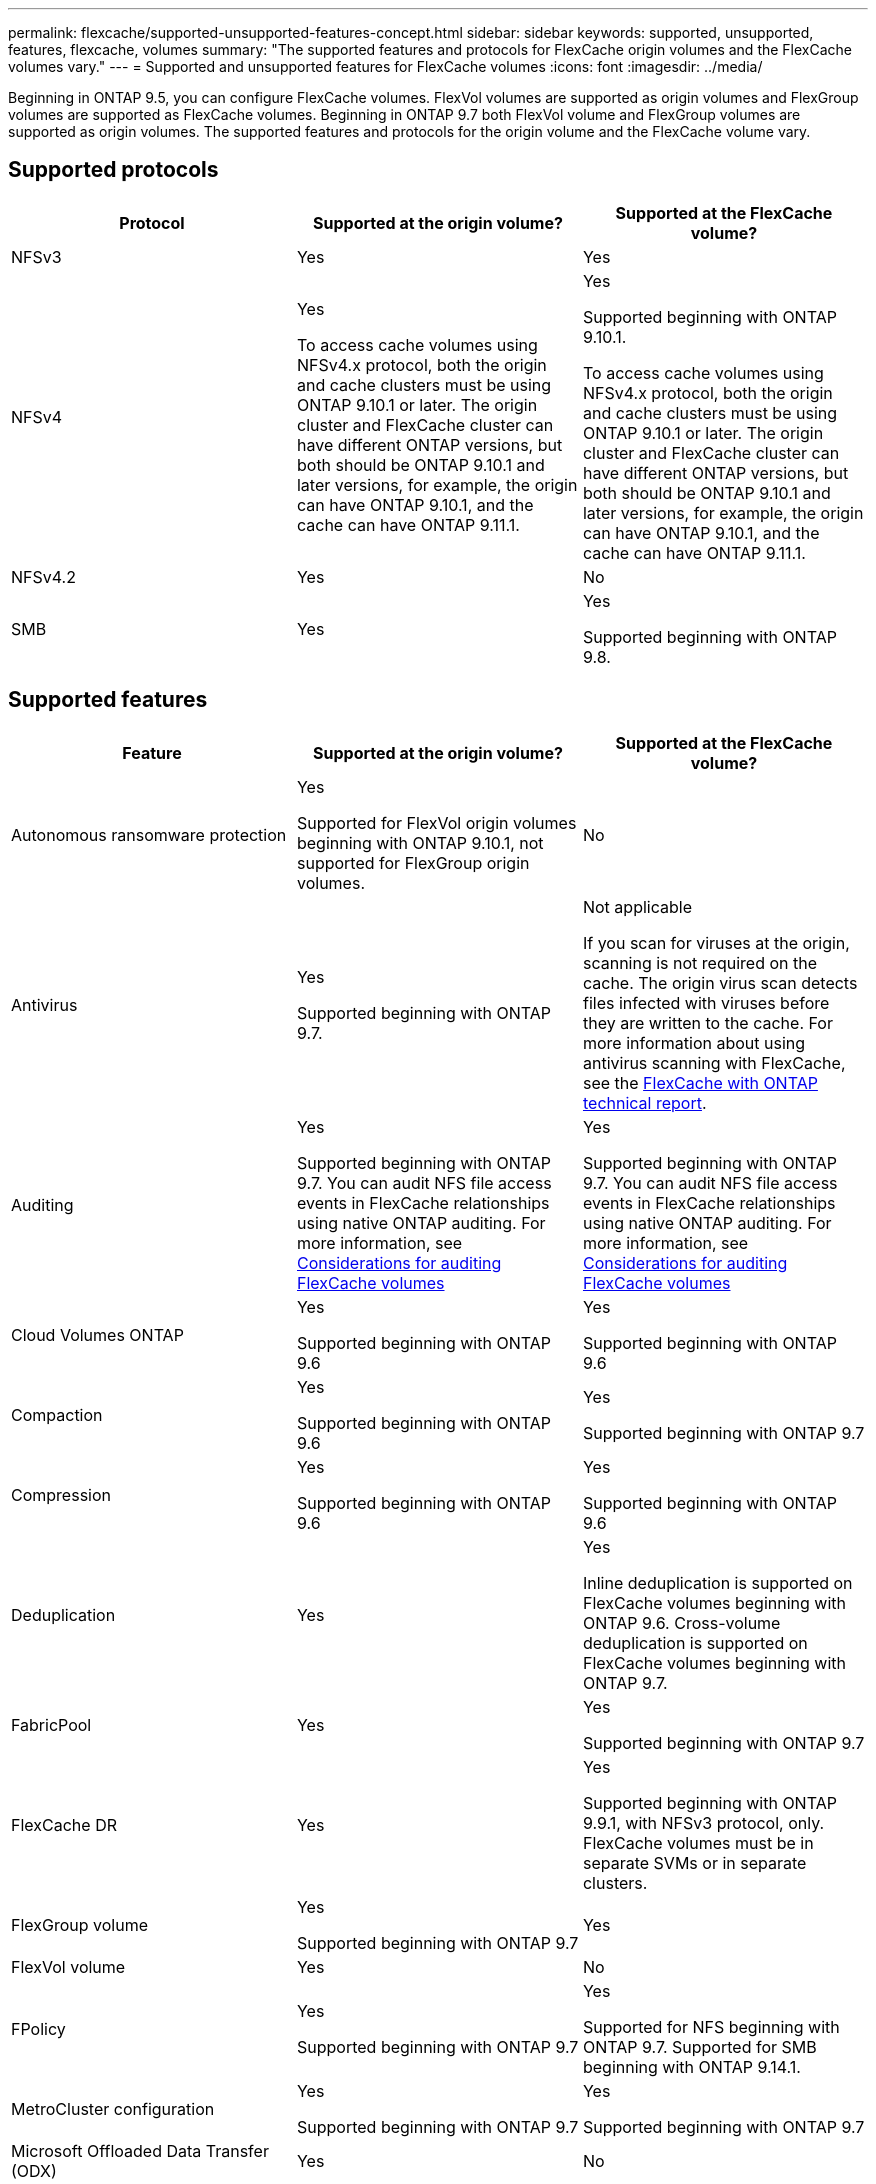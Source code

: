 ---
permalink: flexcache/supported-unsupported-features-concept.html
sidebar: sidebar
keywords: supported, unsupported, features, flexcache, volumes
summary: "The supported features and protocols for FlexCache origin volumes and the FlexCache volumes vary."
---
= Supported and unsupported features for FlexCache volumes
:icons: font
:imagesdir: ../media/

[.lead]
Beginning in ONTAP 9.5, you can configure FlexCache volumes.  FlexVol volumes are supported as origin volumes and FlexGroup volumes are supported as FlexCache volumes.  Beginning in ONTAP 9.7 both FlexVol volume and FlexGroup volumes are supported as origin volumes.  The supported features and protocols for the origin volume and the FlexCache volume vary.

== Supported protocols

|===

h| Protocol h| Supported at the origin volume? h| Supported at the FlexCache volume?


a|
NFSv3
a|
Yes
a|
Yes

a|
NFSv4
a|
Yes

To access cache volumes using NFSv4.x protocol, both the origin and cache clusters must be using ONTAP 9.10.1 or later. The origin cluster and FlexCache cluster can have different ONTAP versions, but both should be ONTAP 9.10.1 and later versions, for example, the origin can have ONTAP 9.10.1, and the cache can have ONTAP  9.11.1.
a|
Yes

Supported beginning with ONTAP 9.10.1. 

To access cache volumes using NFSv4.x protocol, both the origin and cache clusters must be using ONTAP 9.10.1 or later. The origin cluster and FlexCache cluster can have different ONTAP versions, but both should be ONTAP 9.10.1 and later versions, for example, the origin can have ONTAP 9.10.1, and the cache can have ONTAP  9.11.1.

a|
NFSv4.2
a|
Yes
a|
No

a|
SMB
a|
Yes
a|
Yes

Supported beginning with ONTAP 9.8.
|===


== Supported features

|===

h| Feature h| Supported at the origin volume? h| Supported at the FlexCache volume?

a|
Autonomous ransomware protection
a|
Yes

Supported for FlexVol origin volumes beginning with ONTAP 9.10.1, not supported for FlexGroup origin volumes.

a|
No
a|
Antivirus
a|
Yes

Supported beginning with ONTAP 9.7.

a|
Not applicable

If you scan for viruses at the origin, scanning is not required on the cache. The origin virus scan detects files infected with viruses before they are written to the cache. For more information about using antivirus scanning with FlexCache, see the https://www.netapp.com/media/7336-tr4743.pdf:[FlexCache with ONTAP technical report].

a|
Auditing
a|
Yes

Supported beginning with ONTAP 9.7.
You can audit NFS file access events in FlexCache relationships using native ONTAP auditing.
For more information, see xref:audit-flexcache-volumes-concept.adoc[Considerations for auditing FlexCache volumes]

a|
Yes

Supported beginning with ONTAP 9.7.
You can audit NFS file access events in FlexCache relationships using native ONTAP auditing.
For more information, see xref:audit-flexcache-volumes-concept.adoc[Considerations for auditing FlexCache volumes]

a|
Cloud Volumes ONTAP
a|
Yes

Supported beginning with ONTAP 9.6

a|
Yes

Supported beginning with ONTAP 9.6

a|
Compaction
a|
Yes

Supported beginning with ONTAP 9.6

a|
Yes

Supported beginning with ONTAP 9.7

a|
Compression
a|
Yes

Supported beginning with ONTAP 9.6

a|
Yes

Supported beginning with ONTAP 9.6

a|
Deduplication
a|
Yes
a|
Yes

Inline deduplication is supported on FlexCache volumes beginning with ONTAP 9.6. Cross-volume deduplication is supported on FlexCache volumes beginning with ONTAP 9.7.

a|
FabricPool
a|
Yes
a|
Yes

Supported beginning with ONTAP 9.7

a|
FlexCache DR
a|
Yes
a|
Yes

Supported beginning with ONTAP 9.9.1, with NFSv3 protocol, only. FlexCache volumes must be in separate SVMs or in separate clusters.

a|
FlexGroup volume
a|
Yes

Supported beginning with ONTAP 9.7

a|
Yes
a|
FlexVol volume
a|
Yes
a|
No
a|
FPolicy
a|
Yes

Supported beginning with ONTAP 9.7

a|
Yes

Supported for NFS beginning with ONTAP 9.7.
Supported for SMB beginning with ONTAP 9.14.1.

a|
MetroCluster configuration
a|
Yes

Supported beginning with ONTAP 9.7

a|
Yes

Supported beginning with ONTAP 9.7

a|
Microsoft Offloaded Data Transfer (ODX)
a|
Yes
a|
No

a|
NetApp Aggregate Encryption (NAE)
a|
Yes

Supported beginning with ONTAP 9.6

a|
Yes

Supported beginning with ONTAP 9.6

a|
NetApp Volume Encryption (NVE)
a|
Yes

Supported beginning with ONTAP 9.6

a|
Yes

Supported beginning with ONTAP 9.6

a|
ONTAP S3 NAS bucket
a|
Yes

Supported beginning with ONTAP 9.12.1
a|
No



a|
QoS
a|
Yes
a|
Yes

NOTE: File-level QoS is not supported for FlexCache volumes.

a|
Qtrees
a|
Yes

Beginning with ONTAP 9.6, you can create and modify qtrees. Qtrees created on the source can be accessed on the cache.


a|
No

a|
Quotas
a|
Yes

Beginning with ONTAP 9.6, quota enforcement on FlexCache origin volumes is supported for users and groups.
a|
No

With FlexCache writearound mode (the default mode), writes on the cache are forwarded to the origin volume. Quotas are enforced at the origin.

NOTE: Beginning with ONTAP 9.6, remote quota (rquota) is supported at FlexCache volumes.

a|
SMB Change Notify
a|
Yes
a|
No

a|
SnapLock volumes
a|
No
a|
No

a|
SnapMirror Asynchronous relationships*
a|
Yes
a|
No

a|
2+a| *FlexCache origins: 

* You can have a FlexCache volume from an origin FlexVol

* You can have a FlexCache volume from an origin FlexGroup

* You can have a FlexCache volume from an origin primary volume in SnapMirror relationship.

* Beginning with ONTAP 9.8, a SnapMirror secondary volume can be a FlexCache origin volume.

a|
SnapMirror Synchronous relationships
a|
No
a|
No

a|
SnapRestore
a|
Yes
a|
No

a|
Snapshot copies
a|
Yes
a|
No

a|
SVM DR configuration
a|
Yes

Supported beginning withONTAP 9.5. The primary SVM of an SVM DR relationship can have the origin volume; however, if the SVM DR relationship is broken, the FlexCache relationship must be re-created with a new origin volume.

a|
No

You can have FlexCache volumes in primary SVMs, but not in secondary SVMs. Any FlexCache volume in the primary SVM is not replicated as part of the SVM DR relationship.

a|
Storage-level Access Guard (SLAG)
a|
No
a|
No

a|
Thin provisioning
a|
Yes
a|
Yes

Supported beginning with ONTAP 9.7

a|
Volume cloning
a|
Yes

Cloning of an origin volume and the files in the origin volume is supported beginning with ONTAP 9.6.

a|
No

a|
Volume move
a|
Yes
a|
Yes (only for volume constituents)

Moving volume constituents of a FlexCache volume is supported with ONTAP 9.6 and later.

a|
Volume rehost
a|
No
a|
No

a|
vStorage API for Array Integration (VAAI)
a|
Yes
a|
No
|===

[NOTE]
In ONTAP 9 releases earlier than 9.5, origin FlexVol volumes can only serve data to FlexCache volumes created on systems running Data ONTAP 8.2.x operating in 7-Mode. Beginning with ONTAP 9.5, origin FlexVol volumes can also serve data to FlexCache volumes on ONTAP 9 systems. For information about migrating from 7-mode FlexCache to ONTAP 9 FlexCache see link:https://www.netapp.com/pdf.html?item=/media/7336-tr4743pdf.pdf[NetApp Technical Report 4743: FlexCache in ONTAP].

// 2023-Dec-12, issue# 1199
// 2023 Dec 04, Jira 1432
// 25 OCT 2023, ONTAPDOC-1347
// 2023-Nov-14, issue# 1169 and 1171
// 2023-Sept-27, issue# 1116
// 2023-Aug-18, issue# 1055
// 2023-july-26, issue #1029
// 2023-July-17, issue #979
// 2023-Mar-21, issue# 853
// 2023-Jan-30, ONTAPDOC-841
// 2022-03-22, ontap-issues-419
// 2021-11-01, IE-426
// BURT 1417323, 2021-11-15
// 2022-03-10, BURT 1439146
// 2022-5-23, issue 445 
